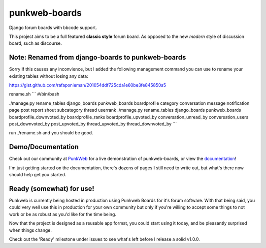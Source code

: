 punkweb-boards
=====================

Django forum boards with bbcode support.

This project aims to be a full featured **classic style** forum board.  As opposed to the
new *modern* style of discussion board, such as discourse.

Note: Renamed from django-boards to punkweb-boards
~~~~~~~~~~~~~~~~~~~~~

Sorry if this causes any inconvience, but I added the following management command
you can use to rename your existing tables without losing any data:

https://gist.github.com/rafaponieman/201054ddf725cda1e60be3fe845850a5

rename.sh
```
#/bin/bash

./manage.py rename_tables django_boards punkweb_boards boardprofile category conversation message notification page post report shout subcategory thread userrank
./manage.py rename_tables django_boards punkweb_boards boardprofile_downvoted_by boardprofile_ranks boardprofile_upvoted_by conversation_unread_by conversation_users post_downvoted_by post_upvoted_by thread_upvoted_by thread_downvoted_by
```

run ./rename.sh and you should be good.

Demo/Documentation
~~~~~~~~~~~~~~~~~~

Check out our community at `PunkWeb <https://punkweb.us/board/>`__ for a
live demonstration of punkweb-boards, or view the
`documentation <https://punkweb.us/board/page/docs-index/>`__!

I'm just getting started on the documentation, there's dozens of pages I still
need to write out, but what's there now should help get you started.

Ready (somewhat) for use!
~~~~~~~~~~~~~~~~~~~~~

Punkweb is currently being hosted in production using Punkweb Boards for it's forum
software.  With that being said, you could very well use this in production for your
own community but only if you're willing to accept some things to not work or be
as robust as you'd like for the time being.

Now that the project is designed as a reusable app format, you could start using it
today, and be pleasantly surprised when things change.

Check out the 'Ready' milestone under issues to see what's left before I release
a solid v1.0.0.
